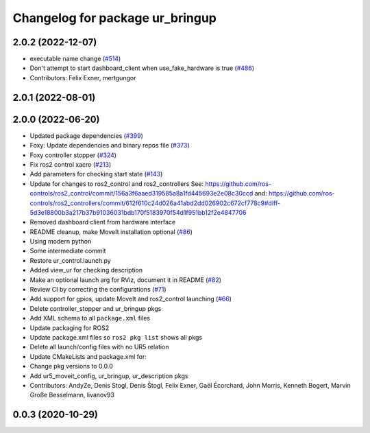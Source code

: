 ^^^^^^^^^^^^^^^^^^^^^^^^^^^^^^^^
Changelog for package ur_bringup
^^^^^^^^^^^^^^^^^^^^^^^^^^^^^^^^

2.0.2 (2022-12-07)
------------------
* executable name change (`#514 <https://github.com/UniversalRobots/Universal_Robots_ROS2_Driver/issues/514>`_)
* Don't attempt to start dashboard_client when use_fake_hardware is true (`#486 <https://github.com/UniversalRobots/Universal_Robots_ROS2_Driver/issues/486>`_)
* Contributors: Felix Exner, mertgungor

2.0.1 (2022-08-01)
------------------

2.0.0 (2022-06-20)
------------------
* Updated package dependencies (`#399 <https://github.com/UniversalRobots/Universal_Robots_ROS2_Driver/issues/399>`_)
* Foxy: Update dependencies and binary repos file (`#373 <https://github.com/UniversalRobots/Universal_Robots_ROS2_Driver/issues/373>`_)
* Foxy controller stopper (`#324 <https://github.com/UniversalRobots/Universal_Robots_ROS2_Driver/issues/324>`_)
* Fix ros2 control xacro (`#213 <https://github.com/UniversalRobots/Universal_Robots_ROS2_Driver/issues/213>`_)
* Add parameters for checking start state (`#143 <https://github.com/UniversalRobots/Universal_Robots_ROS2_Driver/issues/143>`_)
* Update for changes to ros2_control and ros2_controllers
  See: https://github.com/ros-controls/ros2_control/commit/156a3f6aaed319585a8a1fd445693e2e08c30ccd
  and: https://github.com/ros-controls/ros2_controllers/commit/612f610c24d026a41abd2dd026902c672cf778c9#diff-5d3e18800b3a217b37b91036031bdb170f5183970f54d1f951bb12f2e4847706
* Removed dashboard client from hardware interface
* README cleanup, make MoveIt installation optional (`#86 <https://github.com/UniversalRobots/Universal_Robots_ROS2_Driver/issues/86>`_)
* Using modern python
* Some intermediate commit
* Restore ur_control.launch.py
* Added view_ur for checking description
* Make an optional launch arg for RViz, document it in README (`#82 <https://github.com/UniversalRobots/Universal_Robots_ROS2_Driver/issues/82>`_)
* Review CI by correcting the configurations (`#71 <https://github.com/UniversalRobots/Universal_Robots_ROS2_Driver/issues/71>`_)
* Add support for gpios, update MoveIt and ros2_control launching (`#66 <https://github.com/UniversalRobots/Universal_Robots_ROS2_Driver/issues/66>`_)
* Delete controller_stopper and ur_bringup pkgs
* Add XML schema to all ``package.xml`` files
* Update packaging for ROS2
* Update package.xml files so ``ros2 pkg list`` shows all pkgs
* Delete all launch/config files with no UR5 relation
* Update CMakeLists and package.xml for:
* Change pkg versions to 0.0.0
* Add ur5_moveit_config, ur_bringup, ur_description pkgs
* Contributors: AndyZe, Denis Stogl, Denis Štogl, Felix Exner, Gaël Écorchard, John Morris, Kenneth Bogert, Marvin Große Besselmann, livanov93

0.0.3 (2020-10-29)
------------------
